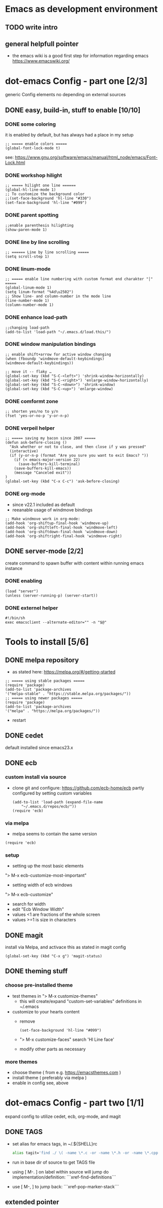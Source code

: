 # setup for the workshop:  emacs as an development environment

* Emacs as development environment
** TODO write intro
** general helpfull pointer
   - the emacs wiki is a good first step for information regarding emacs
     https://www.emacswiki.org/

* dot-emacs Config - part one [2/3]
  generic Config elements no depending on external sources
** DONE easy, build-in, stuff to enable [10/10]
*** DONE some coloring
    it is enabled by default, but has always had a place in my setup

    #+BEGIN_SRC elisp
    ;; ===== enable colors =====
    (global-font-lock-mode t)
    #+END_SRC

    see: https://www.gnu.org/software/emacs/manual/html_node/emacs/Font-Lock.html

*** DONE workshop hilight

    #+BEGIN_SRC elisp
    ;; ===== hilight one line ======
    (global-hl-line-mode 1)
    ;; To customize the background color
    ;;(set-face-background 'hl-line "#330")
    (set-face-background 'hl-line "#099")
    #+END_SRC
*** DONE parent spotting

    #+BEGIN_SRC elisp
    ;;enable parenthesis hilighting
    (show-paren-mode 1)
    #+END_SRC
*** DONE line by line scrolling
   #+BEGIN_SRC elisp
   ;; ====== Line by line scrolling =====
   (setq scroll-step 1)
   #+END_SRC
*** DONE linum-mode
   #+BEGIN_SRC elisp
   ;; ===== enable line numbering with custom format end charakter "│" =====
   (global-linum-mode 1)
   (setq linum-format "%4d\u2502")
   ;; Show line- and column-number in the mode line
   (line-number-mode 1)
   (column-number-mode 1)
   #+END_SRC
*** DONE enhance load-path
    #+BEGIN_SRC elisp
    ;;changing load-path
    (add-to-list 'load-path "~/.emacs.d/load.this/")
    #+END_SRC
*** DONE window manipulation bindings
   #+BEGIN_SRC elisp
   ;; enable shift+arrow for active window changing
   (when (fboundp 'windmove-default-keybindings)
   (windmove-default-keybindings))

   ;; move it -- flaky …
   (global-set-key (kbd "S-C-<left>") 'shrink-window-horizontally)
   (global-set-key (kbd "S-C-<right>") 'enlarge-window-horizontally)
   (global-set-key (kbd "S-C-<down>") 'shrink-window)
   (global-set-key (kbd "S-C-<up>") 'enlarge-window)
   #+END_SRC
*** DONE comformt zone
    #+BEGIN_SRC elisp
    ;; shorten yes/no to y/n
    (fset 'yes-or-no-p 'y-or-n-p)
    #+END_SRC
*** DONE verpeil helper
    #+BEGIN_SRC elisp
    ;; ===== saving my bacon since 2007 =====
    (defun ask-before-closing ()
      "Ask whether or not to close, and then close if y was pressed"
      (interactive)
      (if (y-or-n-p (format "Are you sure you want to exit Emacs? "))
        (if (< emacs-major-version 22)
	      (save-buffers-kill-terminal)
	    (save-buffers-kill-emacs))
        (message "Canceled exit"))
    )
    (global-set-key (kbd "C-x C-c") 'ask-before-closing)
    #+END_SRC
*** DONE org-mode
    - since v22.1 included as default
    - reeanable usage of windmove bindings
    #+BEGIN_SRC elisp
    ;; Make windmove work in org-mode:
    (add-hook 'org-shiftup-final-hook 'windmove-up)
    (add-hook 'org-shiftleft-final-hook 'windmove-left)
    (add-hook 'org-shiftdown-final-hook 'windmove-down)
    (add-hook 'org-shiftright-final-hook 'windmove-right)
    #+END_SRC

** DONE server-mode [2/2]
   create command to spawn buffer with content within running emacs instance
*** DONE enabling
    #+BEGIN_SRC elisp
    (load "server")
    (unless (server-running-p) (server-start))
    #+END_SRC
*** DONE externel helper
    #+BEGIN_SRC elisp
    #!/bin/sh
    exec emacsclient --alternate-editor="" -n "$@"
    #+END_SRC


* Tools to install [5/6]
** DONE melpa repository
   - as stated here: https://melpa.org/#/getting-started
   #+BEGIN_SRC elisp
   ;; ===== using stable packages =====
   (require 'package)
   (add-to-list 'package-archives
   '("melpa-stable" . "https://stable.melpa.org/packages/"))
   ;; ===== using newer packages =====
   (require 'package)
   (add-to-list 'package-archives
   '("melpa" . "https://melpa.org/packages/"))
   #+END_SRC
   - restart
** DONE cedet
   default installed since emacs23.x
** DONE ecb
*** custom install via source
 - clone git and configure: https://github.com/ecb-home/ecb
   partly configured by setting custom variables
   #+BEGIN_SRC elisp
   (add-to-list 'load-path (expand-file-name
       "~/.emacs.d/repos/ecb/"))
   (require 'ecb)
   #+END_SRC
*** via melpa
   - melpa seems to contain the same version
   #+BEGIN_SRC elisp
   (require 'ecb)
   #+END_SRC
*** setup
    - setting up the most basic elements
    "> M-x ecb-customize-most-important"
    - setting width of ecb windows
    "> M-x ecb-customize"
      - search for width
      - edit "Ecb Window Width"
      - values <1 are fractions of the whole screen
      - values >=1 is size in characters

** DONE magit
   install via Melpa, and activace this as stated in magit config
   #+BEGIN_SRC elisp
   (global-set-key (kbd "C-x g") 'magit-status)
   #+END_SRC
** DONE theming stuff
*** choose pre-installed theme
    - test themes in
      "> M-x customize-themes"
      - this will create/expand "custom-set-variables" definitions
        in ~/.emacs
    - customize to your hearts content
      - remove
        #+BEGIN_SRC elisp
        (set-face-background 'hl-line "#099")
        #+END_SRC
      - "> M-x customize-faces" search 'Hl Line face'
      - modify other parts as necessary

*** more themes
   - choose theme ( from e.g. https://emacsthemes.com )
   - install theme ( preferably via melpa )
   - enable in config see, above



* dot-emacs Config - part two [1/1]
  expand config to utilize cedet, ecb, org-mode, and magit
** DONE TAGS
   - set alias for emacs tags, in ~/.${SHELL}rc
     #+BEGIN_SRC bash
     alias tagit='find ./ \( -name \*.c -or -name \*.h -or -name \*.cpp \) -exec etags {} +'
     #+END_SRC
   - run in base dir of source to get TAGS file
   - using [ M-. ] on label within source will jump do implementation/definition: ```xref-find-definitions```
   - use [ M-, ] to jump back: ```xref-pop-marker-stack```

** extended pointer
*** Coding Guidelines stuff [2/2]
**** DONE indentation setup
     #+BEGIN_SRC elisp
     ;; make spaces not war^Wtabs
     (setq-default indent-tabs-mode nil)
     (setq-default tab-width 4)
     (setq-default c-basic-indent 4)
     (defvaralias 'c-basic-offset 'tab-width)
     (defvaralias 'cperl-indent-level 'tab-width)

     (setq c-indent-level 4)
     (setq lua-indent-level 4)
     #+END_SRC

     #+BEGIN_SRC elisp
     ;;; Directory Local Variables
     ;;; For more information see (info "(emacs) Directory Variables")

     (nil
     (c-mode
     (indent-tabs-mode . true)
     (tab-width . 4)))
     #+END_SRC

**** DONE whitespace chaos
     #+BEGIN_SRC elisp
     (add-hook 'before-save-hook 'delete-trailing-whitespace)
     #+END_SRC
